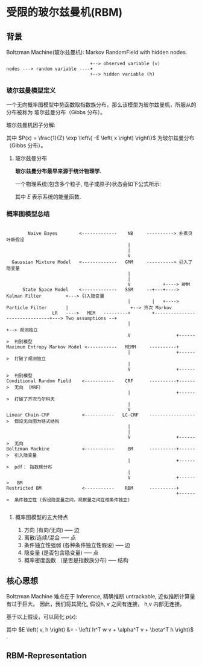 * 受限的玻尔兹曼机(RBM)
** 背景
Boltzman Machine(玻尔兹曼机): Markov RandomField with hidden nodes.

#+BEGIN_SRC ditaa :file  ./Figure/RBM_intro.png
                                 +--> observed variable (v)
  nodes ---> random variable ----+
                                 +--> hidden variable (h)
#+END_SRC

#+RESULTS:
[[file:./Figure/RBM_intro.png]]

*** 玻尔兹曼模型定义  
一个无向概率图模型中势函数取指数族分布，那么该模型为玻尔兹曼机，所服从的分布被称为 玻尔兹曼分布（Gibbs 分布）。

玻尔兹曼机因子分解:
\begin{equation}
\label{eq:10}
\begin{align}
P \left( x \right) &= \frac{1}{Z} \prod\limits_{ i=1 }^ { K }  \varphi \left( x_{c_i} \right)\\
&= \frac{1}{Z} \prod\limits_{ i=1 }^ { K } \exp \left\{ - E \left( x_{c_i} \right) \right\}\\
&= \frac{1}{Z} exp \left\{ - \sum\limits_{i=1}^K E \left( x_{c_i} \right) \right\}
\end{align}
\end{equation}
其中 $P(x) = \frac{1}{Z} \exp \left\{ -E \left( x \right) \right\}$ 为玻尔兹曼分布（Gibbs 分布）。

**** 玻尔兹曼分布
*玻尔兹曼分布最早来源于统计物理学.*

一个物理系统(包含多个粒子, 电子或原子)状态会如下公式所示:
\begin{equation}
\label{eq:1}
P \left( state \right) \propto \exp \left\{ - \frac{E}{k\cdot T} \right\}
\end{equation}
其中 $E$ 表示系统的能量函数.

*** 概率图模型总结
#+BEGIN_SRC ditaa :file ./Figure/PGMModel.png

          Naive Bayes        <-------------    NB     ----------> 朴素贝叶斯假设
                                               |
                                               |
                                               V
    Gaussian Mixture Model   <-------------   GMM     ----------> 引入了隐变量
                                               |
                                               |
                                               V            +----> HMM
        State Space Model    <-------------   SSM     --+---+----> Kalman Filter         +---> 引入隐变量
                                               |        |   +----> Particle Filter       |                       +--> 齐次 Markov
                   LR   ---->   MEM   ---------+        +-------------------------------+---> Two assumptions --+
                                               |                                                                +--> 观测独立
                                               V                 +------>  判别模型
  Maximum Entropy Markov Model <-----------   MEMM     ----------+ 
                                               |                 +------>  打破了观测独立
                                               | 
                                               V                 +------>  判别模型
  Conditional Random Field    <-----------    CRF      ----------+------>  无向 （MRF） 
                                               |                 +------>  打破了齐次马尔科夫
                                               | 
                                               V 
  Linear Chain-CRF            <-----------   LC-CRF    ----------------->  假设无向图为链式结构 
                                               | 
                                               | 
                                               V                 +------>  无向
  Boltzman Machine            <-----------     BM      ----------+------>  引入隐变量 
                                               |                 +------>  pdf： 指数族分布
                                               | 
                                               V                 +------>   BM
  Restricted BM               <-----------    RBM      ----------+ 
                                                                 +------>  条件独立性 (假设隐变量之间，观察量之间互相条件独立)  
  
#+END_SRC

#+RESULTS:
[[file:./Figure/PGMModel.png]]
v 1个r.v   一个种类分布的参数: $\sum\limits_{i=1}^n v_i = 1$
v p个r.v   p个伯努利分布的参数, 第i个伯努利分布的参数为 $v_i$  $\sum\limits_{i=1}^p v_i \in [0,p]$ $v_i \in [0,1]$ 
**** 概率图模型的五大特点
1. 方向 (有向/无向)  ----- 边
2. 离散/连续/混合 ----- 点
3. 条件独立性强弱 (各种条件独立性假设) ----- 边
4. 隐变量 (是否包含隐变量) ----- 点
5. 概率密度函数 （是否是指数族分布) ----- 结构


** 核心思想
Boltzman Machine 难点在于 Inference, 精确推断 untrackable, 近似推断计算量有过于巨大。
因此，我们将其简化, 假设h, v 之间有连接， h,v 内部无连接。

\begin{align*}
X &= \left (
\begin{array}{c}
x_{1} \\
x_2 \\
\dots \\
x_p
\end{array}
\right )  = \left (
\begin{array}{c}
h \\
v \\
\end{array}
\right ),
h = \left (
\begin{array}{c}
h_{1} \\
h_2 \\
... \\
h_m
\end{array}
\right )
,  v = \left (
\begin{array}{c}
v_{1} \\
v_2 \\
... \\
v_n
\end{array}
\right )
, m+n = p
\end{align*}

基于以上假设，可以简化 $p \left( x \right)$:
\begin{align*}
p \left( x \right) &= \frac{1}{Z} \exp \left\{ - E \left( x \right) \right\}\\
p \left( v, h \right) &= \frac{1}{Z} \exp \left\{ -E \left( v, h \right) \right\}\\
&= \frac{1}{Z} \exp \left\{ h^T w v + \alpha^T v + \beta^T h \right\}\\
&= \frac{1}{Z} \exp \left\{ h^T w v \right\} \exp \left( \alpha^T v \right) \exp \left ( \beta^T h \right )\\
\end{align*}
其中 $E \left( v, h \right) &= - \left( h^T w v + \alpha^T v + \beta^T h \right)$ .

** RBM-Representation
\begin{align*}
\text{RBM's pdf } \rightarrow p \left( x \right) &= p \left( v, h \right) = \frac{1}{Z} \exp \left( h^T w v \right) \exp \left( \alpha^T v \right)\\
&= \frac{1}{Z} \prod\limits_{ i=1 }^ { m } \prod\limits_{ j=1 }^ { n } \exp \left( h_i w_{ij} v_j \right) \prod\limits_{ j=1 }^ { n } \exp \left( \alpha_j v_j\right) \prod\limits_{ i=1 }^ { m } \exp \left( \beta_i h_i \right)
\end{align*}
